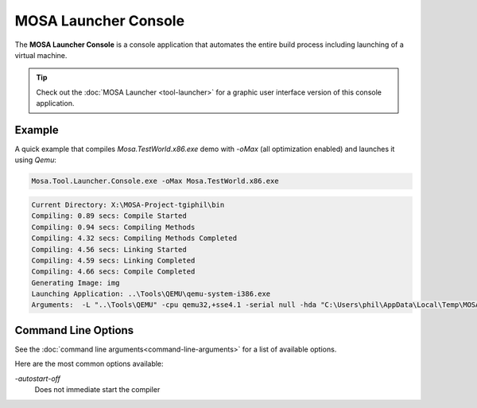 #####################
MOSA Launcher Console
#####################

The **MOSA Launcher Console** is a console application that automates the entire build process including launching of a virtual machine. 

.. tip:: Check out the :doc:`MOSA Launcher <tool-launcher>` for a graphic user interface version of this console application.

Example
--------------------
A quick example that compiles `Mosa.TestWorld.x86.exe` demo with `-oMax` (all optimization enabled) and launches it using `Qemu`:

.. code-block:: text

  Mosa.Tool.Launcher.Console.exe -oMax Mosa.TestWorld.x86.exe

.. code-block:: text

    Current Directory: X:\MOSA-Project-tgiphil\bin
    Compiling: 0.89 secs: Compile Started
    Compiling: 0.94 secs: Compiling Methods
    Compiling: 4.32 secs: Compiling Methods Completed
    Compiling: 4.56 secs: Linking Started
    Compiling: 4.59 secs: Linking Completed
    Compiling: 4.66 secs: Compile Completed
    Generating Image: img
    Launching Application: ..\Tools\QEMU\qemu-system-i386.exe
    Arguments:  -L "..\Tools\QEMU" -cpu qemu32,+sse4.1 -serial null -hda "C:\Users\phil\AppData\Local\Temp\MOSA\Mosa.TestWorld.x86.img"

Command Line Options
--------------------

See the :doc:`command line arguments<command-line-arguments>` for a list of available options.

Here are the most common options available:

`-autostart-off`
	Does not immediate start the compiler
